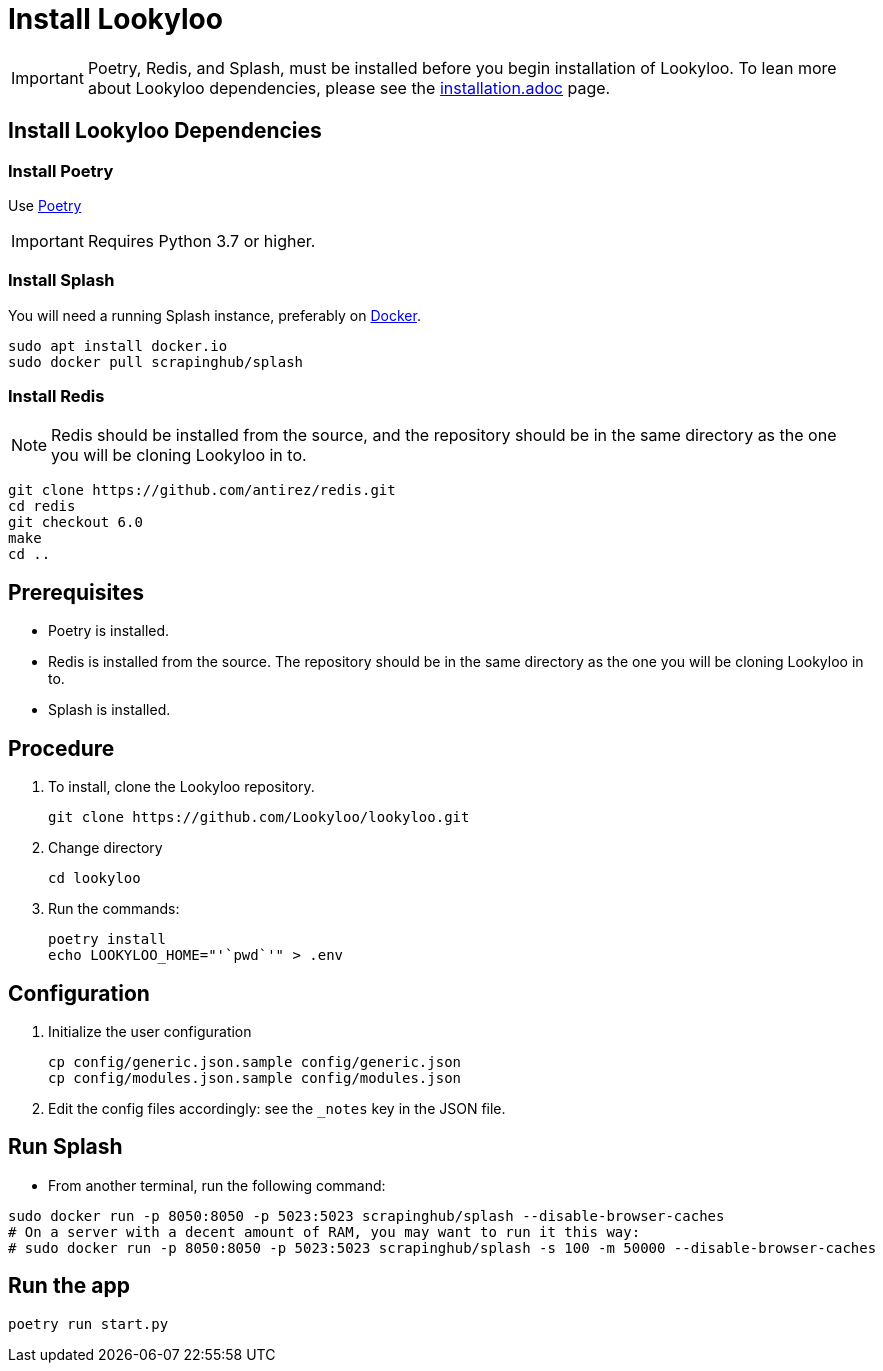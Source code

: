 [id="install-lookyloo"]
= Install Lookyloo

[IMPORTANT]
====
Poetry, Redis, and Splash, must be installed before you begin installation of Lookyloo. To lean more about Lookyloo dependencies, please see the xref:installation[installation.adoc] page.
====


== Install Lookyloo Dependencies

=== Install Poetry

Use link:https://github.com/python-poetry/poetry/#installation[Poetry]

[IMPORTANT]
====
Requires Python 3.7 or higher.
====

=== Install Splash

You will need a running Splash instance, preferably on link:https://splash.readthedocs.io/en/stable/install.html[Docker].

```bash
sudo apt install docker.io
sudo docker pull scrapinghub/splash
```

=== Install Redis

NOTE: Redis should be installed from the source, and the repository should be in the same directory as the one you will be cloning Lookyloo in to.

```bash
git clone https://github.com/antirez/redis.git
cd redis
git checkout 6.0
make
cd ..
```



== Prerequisites
* Poetry is installed.
* Redis is installed from the source. The repository should be in the same directory as the one you will be cloning Lookyloo in to.
* Splash is installed.

== Procedure

. To install, clone the Lookyloo repository.
+
```bash
git clone https://github.com/Lookyloo/lookyloo.git
```

. Change directory
+
```
cd lookyloo
```

. Run the commands:
+
```
poetry install
echo LOOKYLOO_HOME="'`pwd`'" > .env
```

== Configuration

. Initialize the user configuration
+
```bash
cp config/generic.json.sample config/generic.json
cp config/modules.json.sample config/modules.json
```

. Edit the config files accordingly: see the `_notes` key in the JSON file.


== Run Splash

* From another terminal, run the following command:

```bash
sudo docker run -p 8050:8050 -p 5023:5023 scrapinghub/splash --disable-browser-caches
# On a server with a decent amount of RAM, you may want to run it this way:
# sudo docker run -p 8050:8050 -p 5023:5023 scrapinghub/splash -s 100 -m 50000 --disable-browser-caches
```

== Run the app

```bash
poetry run start.py
```
